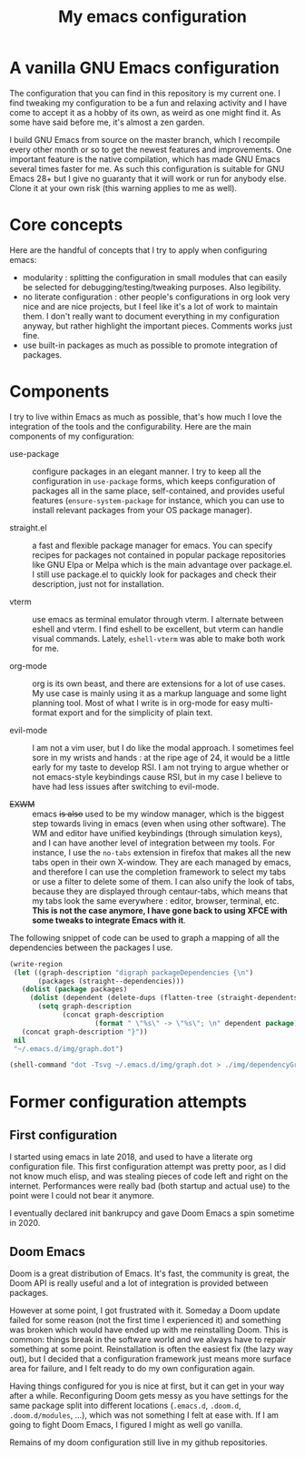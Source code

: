 #+TITLE: My emacs configuration

* A vanilla GNU Emacs configuration

[[https://github.com/lucasgruss/dotfiles/blob/main/emacs/.emacs.d/img/vanilla.jpeg]]

The configuration that you can find in this repository is my current one. I
find tweaking my configuration to be a fun and relaxing activity and I have come
to accept it as a hobby of its own, as weird as one might find it. As some have
said before me, it's almost a zen garden.

I build GNU Emacs from source on the master branch, which I recompile every
other month or so to get the newest features and improvements. One important
feature is the native compilation, which has made GNU Emacs several times faster
for me. As such this configuration is suitable for GNU Emacs 28+ but I give no
guaranty that it will work or run for anybody else. Clone it at your own risk
(this warning applies to me as well).

* Core concepts

Here are the handful of concepts that I try to apply when configuring emacs:
- modularity : splitting the configuration in small modules that can easily
  be selected for debugging/testing/tweaking purposes. Also legibility.
- no literate configuration : other people's configurations in org look very
  nice and are nice projects, but I feel like it's a lot of work to maintain
  them. I don't really want to document everything in my configuration
  anyway, but rather highlight the important pieces. Comments works just
  fine.
- use built-in packages as much as possible to promote integration of
  packages.

* Components

  I try to live within Emacs as much as possible, that's how much I love the
  integration of the tools and the configurability.  Here are the main
  components of my configuration:

  - use-package :: configure packages in an elegant manner. I try to keep all
    the configuration in ~use-package~ forms, which keeps configuration of
    packages all in the same place, self-contained, and provides useful features
    (~ensure-system-package~ for instance, which you can use to install relevant
    packages from your OS package manager).
    
  - straight.el :: a fast and flexible package manager for emacs. You can
    specify recipes for packages not contained in popular package repositories
    like GNU Elpa or Melpa which is the main advantage over package.el. I still
    use package.el to quickly look for packages and check their description,
    just not for installation.

  - vterm :: use emacs as terminal emulator through vterm. I alternate between
    eshell and vterm. I find eshell to be excellent, but vterm can handle visual
    commands. Lately, =eshell-vterm= was able to make both work for me.

  - org-mode :: org is its own beast, and there are extensions for a lot of use
    cases. My use case is mainly using it as a markup language and some light
    planning tool. Most of what I write is in org-mode for easy multi-format
    export and for the simplicity of plain text.

  - evil-mode :: I am not a vim user, but I do like the modal approach. I
    sometimes feel sore in my wrists and hands : at the ripe age of 24, it would
    be a little early for my taste to develop RSI. I am not trying to argue
    whether or not emacs-style keybindings cause RSI, but in my case I believe
    to have had less issues after switching to evil-mode.
    
  - +EXWM+ :: emacs +is also+ used to be my window manager, which is the biggest
    step towards living in emacs (even when using other software). The WM and
    editor have unified keybindings (through simulation keys), and I can have
    another level of integration between my tools. For instance, I use the
    ~no-tabs~ extension in firefox that makes all the new tabs open in their own
    X-window. They are each managed by emacs, and therefore I can use the
    completion framework to select my tabs or use a filter to delete some of
    them. I can also unify the look of tabs, because they are displayed through
    centaur-tabs, which means that my tabs look the same everywhere : editor,
    browser, terminal, etc. *This is not the case anymore, I have gone back to
    using XFCE with some tweaks to integrate Emacs with it*.

  The following snippet of code can be used to graph a mapping of all the
  dependencies between the packages I use.

  #+begin_src emacs-lisp
    (write-region
     (let ((graph-description "digraph packageDependencies {\n")
           (packages (straight--dependencies)))
       (dolist (package packages)
         (dolist (dependent (delete-dups (flatten-tree (straight-dependents package))))
           (setq graph-description
                 (concat graph-description
                         (format " \"%s\" -> \"%s\"; \n" dependent package)))))
       (concat graph-description "}"))
     nil
     "~/.emacs.d/img/graph.dot")

    (shell-command "dot -Tsvg ~/.emacs.d/img/graph.dot > ./img/dependencyGraph.svg")
  #+end_src

* Former configuration attempts
** First configuration

   I started using emacs in late 2018, and used to have a literate org
   configuration file. This first configuration attempt was pretty poor, as I
   did not know much elisp, and was stealing pieces of code left and right on the
   internet. Performances were really bad (both startup and actual use) to the
   point were I could not bear it anymore.

   I eventually declared init bankrupcy and gave Doom Emacs a spin sometime
   in 2020.

[[https://github.com/lucasgruss/dotfiles/blob/main/emacs/.emacs.d/img/bankrupcy.jpeg]]

** Doom Emacs

   Doom is a great distribution of Emacs. It's fast, the community is great, the
   Doom API is really useful and a lot of integration is provided between
   packages.

   However at some point, I got frustrated with it. Someday a Doom update failed
   for some reason (not the first time I experienced it) and something was
   broken which would have ended up with me reinstalling Doom. This is common:
   things break in the software world and we always have to repair something at
   some point. Reinstallation is often the easiest fix (the lazy way out), but I
   decided that a configuration framework just means more surface area for
   failure, and I felt ready to do my own configuration again.

   Having things configured for you is nice at first, but it can get in your way
   after a while. Reconfiguring Doom gets messy as you have settings for the
   same package split into different locations (=.emacs.d=, =.doom.d=,
   =.doom.d/modules=, ...), which was not something I felt at ease with.  If I am
   going to fight Doom Emacs, I figured I might as well go vanilla.

   Remains of my doom configuration still live in my github repositories.
     
